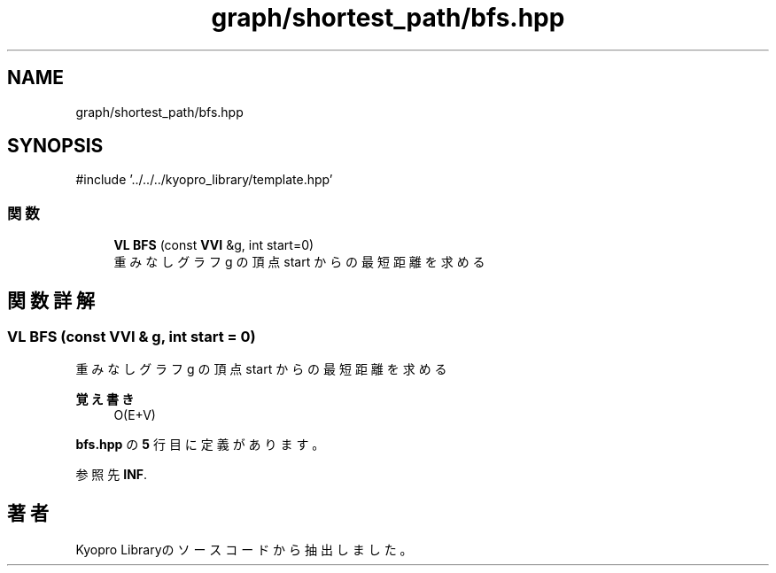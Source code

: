 .TH "graph/shortest_path/bfs.hpp" 3 "Kyopro Library" \" -*- nroff -*-
.ad l
.nh
.SH NAME
graph/shortest_path/bfs.hpp
.SH SYNOPSIS
.br
.PP
\fR#include '\&.\&./\&.\&./\&.\&./kyopro_library/template\&.hpp'\fP
.br

.SS "関数"

.in +1c
.ti -1c
.RI "\fBVL\fP \fBBFS\fP (const \fBVVI\fP &g, int start=0)"
.br
.RI "重みなしグラフ g の頂点 start からの最短距離を求める "
.in -1c
.SH "関数詳解"
.PP 
.SS "\fBVL\fP BFS (const \fBVVI\fP & g, int start = \fR0\fP)"

.PP
重みなしグラフ g の頂点 start からの最短距離を求める 
.PP
\fB覚え書き\fP
.RS 4
O(E+V) 
.RE
.PP

.PP
 \fBbfs\&.hpp\fP の \fB5\fP 行目に定義があります。
.PP
参照先 \fBINF\fP\&.
.SH "著者"
.PP 
 Kyopro Libraryのソースコードから抽出しました。
